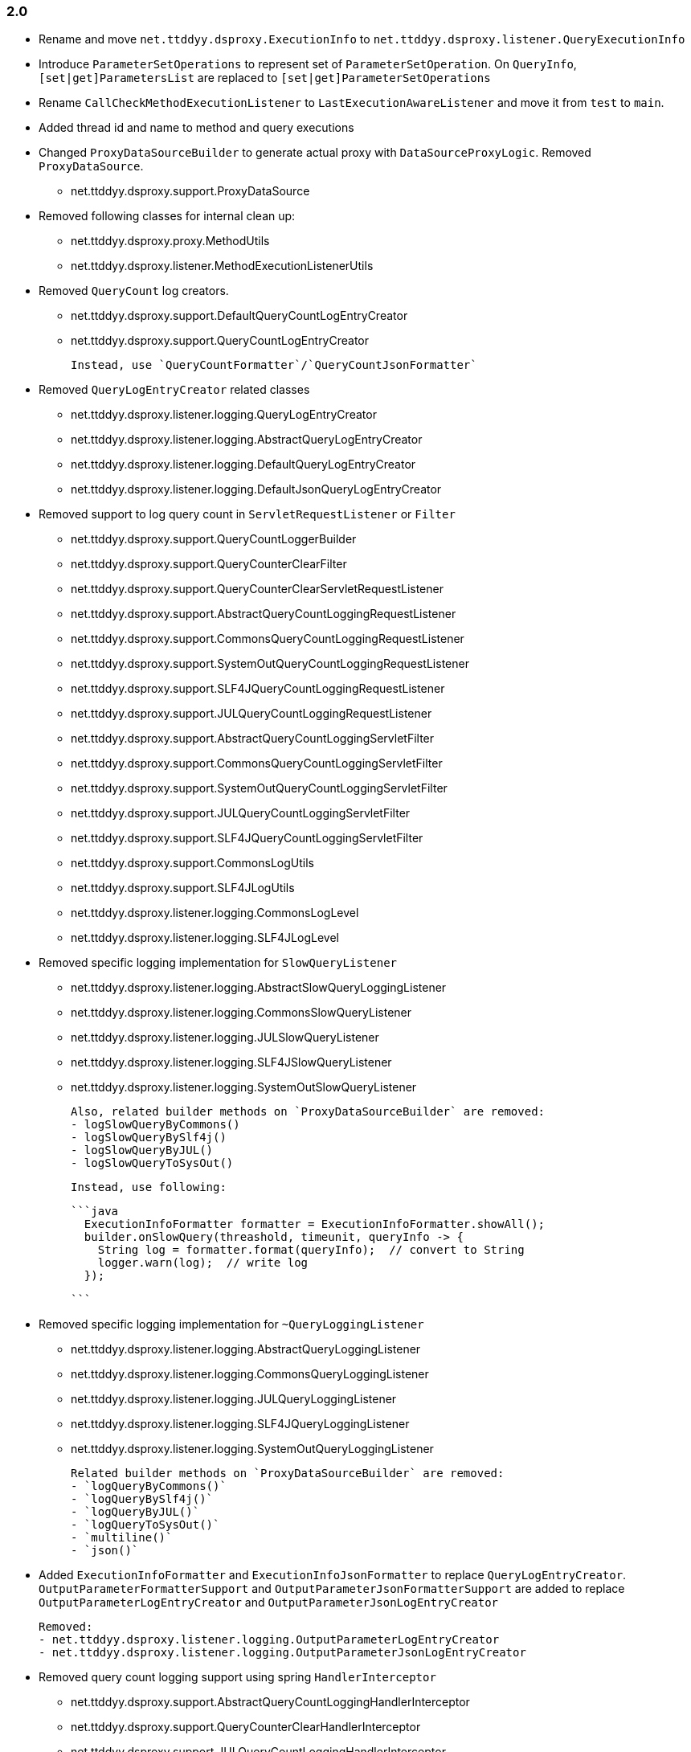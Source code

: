 [[changelog-2.0]]
=== 2.0

* Rename and move `net.ttddyy.dsproxy.ExecutionInfo` to
  `net.ttddyy.dsproxy.listener.QueryExecutionInfo`

* Introduce `ParameterSetOperations` to represent set of `ParameterSetOperation`.
  On `QueryInfo`, `[set|get]ParametersList` are replaced to `[set|get]ParameterSetOperations`

* Rename `CallCheckMethodExecutionListener` to `LastExecutionAwareListener` and move it
  from `test` to `main`.

* Added thread id and name to method and query executions

* Changed `ProxyDataSourceBuilder` to generate actual proxy with `DataSourceProxyLogic`.
  Removed `ProxyDataSource`.
 - net.ttddyy.dsproxy.support.ProxyDataSource

* Removed following classes for internal clean up:
  - net.ttddyy.dsproxy.proxy.MethodUtils
  - net.ttddyy.dsproxy.listener.MethodExecutionListenerUtils

* Removed `QueryCount` log creators.
  - net.ttddyy.dsproxy.support.DefaultQueryCountLogEntryCreator
  - net.ttddyy.dsproxy.support.QueryCountLogEntryCreator

  Instead, use `QueryCountFormatter`/`QueryCountJsonFormatter`

* Removed `QueryLogEntryCreator` related classes
  - net.ttddyy.dsproxy.listener.logging.QueryLogEntryCreator
  - net.ttddyy.dsproxy.listener.logging.AbstractQueryLogEntryCreator
  - net.ttddyy.dsproxy.listener.logging.DefaultQueryLogEntryCreator
  - net.ttddyy.dsproxy.listener.logging.DefaultJsonQueryLogEntryCreator

* Removed support to log query count in `ServletRequestListener` or `Filter`
  - net.ttddyy.dsproxy.support.QueryCountLoggerBuilder
  - net.ttddyy.dsproxy.support.QueryCounterClearFilter
  - net.ttddyy.dsproxy.support.QueryCounterClearServletRequestListener

  - net.ttddyy.dsproxy.support.AbstractQueryCountLoggingRequestListener
  - net.ttddyy.dsproxy.support.CommonsQueryCountLoggingRequestListener
  - net.ttddyy.dsproxy.support.SystemOutQueryCountLoggingRequestListener
  - net.ttddyy.dsproxy.support.SLF4JQueryCountLoggingRequestListener
  - net.ttddyy.dsproxy.support.JULQueryCountLoggingRequestListener

  - net.ttddyy.dsproxy.support.AbstractQueryCountLoggingServletFilter
  - net.ttddyy.dsproxy.support.CommonsQueryCountLoggingServletFilter
  - net.ttddyy.dsproxy.support.SystemOutQueryCountLoggingServletFilter
  - net.ttddyy.dsproxy.support.JULQueryCountLoggingServletFilter
  - net.ttddyy.dsproxy.support.SLF4JQueryCountLoggingServletFilter

  - net.ttddyy.dsproxy.support.CommonsLogUtils
  - net.ttddyy.dsproxy.support.SLF4JLogUtils
  - net.ttddyy.dsproxy.listener.logging.CommonsLogLevel
  - net.ttddyy.dsproxy.listener.logging.SLF4JLogLevel


* Removed specific logging implementation for `SlowQueryListener`
  - net.ttddyy.dsproxy.listener.logging.AbstractSlowQueryLoggingListener
  - net.ttddyy.dsproxy.listener.logging.CommonsSlowQueryListener
  - net.ttddyy.dsproxy.listener.logging.JULSlowQueryListener
  - net.ttddyy.dsproxy.listener.logging.SLF4JSlowQueryListener
  - net.ttddyy.dsproxy.listener.logging.SystemOutSlowQueryListener

  Also, related builder methods on `ProxyDataSourceBuilder` are removed:
  - logSlowQueryByCommons()
  - logSlowQueryBySlf4j()
  - logSlowQueryByJUL()
  - logSlowQueryToSysOut()

  Instead, use following:

  ```java
    ExecutionInfoFormatter formatter = ExecutionInfoFormatter.showAll();
    builder.onSlowQuery(threashold, timeunit, queryInfo -> {
      String log = formatter.format(queryInfo);  // convert to String
      logger.warn(log);  // write log
    });

  ```

* Removed specific logging implementation for `~QueryLoggingListener`
  - net.ttddyy.dsproxy.listener.logging.AbstractQueryLoggingListener
  - net.ttddyy.dsproxy.listener.logging.CommonsQueryLoggingListener
  - net.ttddyy.dsproxy.listener.logging.JULQueryLoggingListener
  - net.ttddyy.dsproxy.listener.logging.SLF4JQueryLoggingListener
  - net.ttddyy.dsproxy.listener.logging.SystemOutQueryLoggingListener

  Related builder methods on `ProxyDataSourceBuilder` are removed:
  - `logQueryByCommons()`
  - `logQueryBySlf4j()`
  - `logQueryByJUL()`
  - `logQueryToSysOut()`
  - `multiline()`
  - `json()`


* Added `ExecutionInfoFormatter` and `ExecutionInfoJsonFormatter` to replace
  `QueryLogEntryCreator`.
  `OutputParameterFormatterSupport` and `OutputParameterJsonFormatterSupport` are added
  to replace `OutputParameterLogEntryCreator` and `OutputParameterJsonLogEntryCreator`

  Removed:
  - net.ttddyy.dsproxy.listener.logging.OutputParameterLogEntryCreator
  - net.ttddyy.dsproxy.listener.logging.OutputParameterJsonLogEntryCreator




* Removed query count logging support using spring `HandlerInterceptor`
  - net.ttddyy.dsproxy.support.AbstractQueryCountLoggingHandlerInterceptor
  - net.ttddyy.dsproxy.support.QueryCounterClearHandlerInterceptor
  - net.ttddyy.dsproxy.support.JULQueryCountLoggingHandlerInterceptor
  - net.ttddyy.dsproxy.support.SLF4JQueryCountLoggingHandlerInterceptor
  - net.ttddyy.dsproxy.support.SystemOutQueryCountLoggingHandlerInterceptor
  - net.ttddyy.dsproxy.support.CommonsQueryCountLoggingHandlerInterceptor

* Removed spring related classes
  - net.ttddyy.dsproxy.support.BeanNameProxyDataSource
  - net.ttddyy.dsproxy.support.DataSourceProxyNativeJdbcExtractor

* Removed AOP alliance related class
  - net.ttddyy.dsproxy.support.ProxyConnectionAdvice

* `ProxyDataSourceListener`
  - `MethodExecutionListener` and `QueryExecutionListener` are combined to `ProxyDataSourceListener`
  - `ChainListener` and `CompositeMethodListener` are combined to `CompositeProxyDataSourceListener`

  - `ProxyConfig#getMethodListener` and `ProxyConfig#getQueryListener` are changed to `ProxyConfig#getListener`

  Removed:
  - net.ttddyy.dsproxy.listener.NoOpQueryExecutionListener
  - net.ttddyy.dsproxy.listener.NoOpMethodExecutionListener
  - net.ttddyy.dsproxy.listener.ChainListener
  - net.ttddyy.dsproxy.listener.CompositeMethodListener

  TODO:
  - Update documentation for `ChainListener`

* `TracingMethodListener`
  - TracingMethodListener#TracingCondition => BooleanSupplier
  - TracingMethodListener#TracingMessageConsumer => Consumer<String>

* Removed `LoggingCondition` in favor of `BooleanCondition`
  - net.ttddyy.dsproxy.listener.LoggingCondition

* Remove unused class
  - net.ttddyy.dsproxy.proxy.DataSourceNameAware
  - net.ttddyy.dsproxy.proxy.ParameterKeyUtils
  - net.ttddyy.dsproxy.proxy.ReflectionUtils

* Make `MethodExecutionListenerUtils#MethodExecutionCallback` functional interface

* Update `ProxyDataSourceBuilder`
  - Remove `SingleMethodExecution` in favor of `Consumer<MethodExecutionContext>`
  - Remove `SingleQueryExecution` in favor of `BiConsumer<ExecutionInfo, List<QueryInfo>>`

* Update datasource name in log to only appear when it is set.
  - Remove `net.ttddyy.dsproxy.listener.logging.AbstractQueryLoggingListener#setWriteDataSourceName()`

* Remove deprecated methods
  - net.ttddyy.dsproxy.listener.logging.AbstractQueryLoggingListener#resetLogger
  - net.ttddyy.dsproxy.listener.logging.AbstractQueryLoggingListener#setLoggerName
  - net.ttddyy.dsproxy.listener.logging.CommonsQueryLoggingListener#resetLogger
  - net.ttddyy.dsproxy.listener.logging.JULQueryLoggingListener#resetLogger
  - net.ttddyy.dsproxy.listener.logging.SLF4JQueryLoggingListener#resetLogger
  - net.ttddyy.dsproxy.support.ProxyDataSource#setListener
  - net.ttddyy.dsproxy.QueryInfo#getQueryArgsList

* Remove `ParameterTransformer` in favor of method interceptors
  - net.ttddyy.dsproxy.transform.ParameterTransformer
  - net.ttddyy.dsproxy.transform.NoOpParameterTransformer
  - net.ttddyy.dsproxy.transform.ParameterReplacer
  - net.ttddyy.dsproxy.support.ProxyDataSourceBuilder#parameterTransformer
  - net.ttddyy.dsproxy.support.ProxyConfigSpringXmlSupport#setParameterTransformer
  - net.ttddyy.dsproxy.proxy.ProxyConfig#getParameterTransformer

* Upgrade to JUnit5

* Move `List<QueryInfo>` into `ExecutionInfo` in query listener methods.
  Changed query listener signature from `(ExecutionInfo execInfo, List<QueryInfo> queryInfo)` to
  `(ExecutionInfo execInfo)` on `ProxyDataSourceListener#beforeQuery()` and `afterQuery()`.
  `ExecutionInfo` class now has a list of `QueryInfo` and `ExecutionInfo#getQueries()` method is added.


